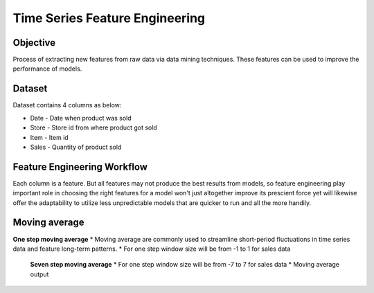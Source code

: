 Time Series Feature Engineering
===============================

Objective
---------
Process of extracting new features from raw data via data mining techniques. These features can be used to improve the performance of models. 

Dataset
--------

Dataset contains 4 columns as below:

* Date - Date when product was sold
* Store - Store id from where product got sold
* Item - Item id
* Sales - Quantity of product sold

Feature Engineering Workflow
-----------------------------
Each column is a feature. But all features may not produce the best results from models, so feature engineering play important role in choosing the right features for a model won't just altogether improve its prescient force yet will likewise offer the adaptability to utilize less unpredictable models that are quicker to run and all the more handily.

.. figure:: ../../_assets/tutorials/time-series/ts_features/tsfeatureworkflow.png
   :alt: Stock Forecasting
   :align: center
   :width: 100%

Moving average
--------------
**One step moving average**
* Moving average are commonly used to streamline short-period fluctuations in time series data and feature long-term patterns.
* For one step window size will be from -1 to 1 for sales data


.. figure:: ../../_assets/tutorials/time-series/ts_features/ma1.png
   :alt: Stock Forecasting
   :align: center
   :width: 100%
 
 **Seven step moving average**  
 * For one step window size will be from -7 to 7 for sales data
 * Moving average output
 
 .. figure:: ../../_assets/tutorials/time-series/ts_features/moving_output.png
   :alt: Stock Forecasting
   :align: center
   :width: 100%
